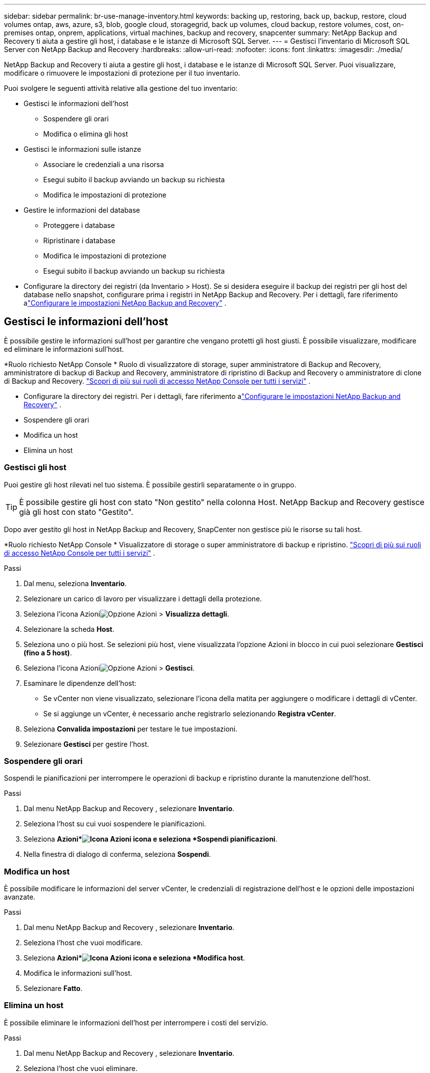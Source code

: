 ---
sidebar: sidebar 
permalink: br-use-manage-inventory.html 
keywords: backing up, restoring, back up, backup, restore, cloud volumes ontap, aws, azure, s3, blob, google cloud, storagegrid, back up volumes, cloud backup, restore volumes, cost, on-premises ontap, onprem, applications, virtual machines, backup and recovery, snapcenter 
summary: NetApp Backup and Recovery ti aiuta a gestire gli host, i database e le istanze di Microsoft SQL Server. 
---
= Gestisci l'inventario di Microsoft SQL Server con NetApp Backup and Recovery
:hardbreaks:
:allow-uri-read: 
:nofooter: 
:icons: font
:linkattrs: 
:imagesdir: ./media/


[role="lead"]
NetApp Backup and Recovery ti aiuta a gestire gli host, i database e le istanze di Microsoft SQL Server.  Puoi visualizzare, modificare o rimuovere le impostazioni di protezione per il tuo inventario.

Puoi svolgere le seguenti attività relative alla gestione del tuo inventario:

* Gestisci le informazioni dell'host
+
** Sospendere gli orari
** Modifica o elimina gli host


* Gestisci le informazioni sulle istanze
+
** Associare le credenziali a una risorsa
** Esegui subito il backup avviando un backup su richiesta
** Modifica le impostazioni di protezione


* Gestire le informazioni del database
+
** Proteggere i database
** Ripristinare i database
** Modifica le impostazioni di protezione
** Esegui subito il backup avviando un backup su richiesta


* Configurare la directory dei registri (da Inventario > Host).  Se si desidera eseguire il backup dei registri per gli host del database nello snapshot, configurare prima i registri in NetApp Backup and Recovery.  Per i dettagli, fare riferimento alink:br-start-setup.html["Configurare le impostazioni NetApp Backup and Recovery"] .




== Gestisci le informazioni dell'host

È possibile gestire le informazioni sull'host per garantire che vengano protetti gli host giusti.  È possibile visualizzare, modificare ed eliminare le informazioni sull'host.

*Ruolo richiesto NetApp Console * Ruolo di visualizzatore di storage, super amministratore di Backup and Recovery, amministratore di backup di Backup and Recovery, amministratore di ripristino di Backup and Recovery o amministratore di clone di Backup and Recovery. https://docs.netapp.com/us-en/console-setup-admin/reference-iam-predefined-roles.html["Scopri di più sui ruoli di accesso NetApp Console per tutti i servizi"^] .

* Configurare la directory dei registri.  Per i dettagli, fare riferimento alink:br-start-setup.html["Configurare le impostazioni NetApp Backup and Recovery"] .
* Sospendere gli orari
* Modifica un host
* Elimina un host




=== Gestisci gli host

Puoi gestire gli host rilevati nel tuo sistema.  È possibile gestirli separatamente o in gruppo.


TIP: È possibile gestire gli host con stato "Non gestito" nella colonna Host.  NetApp Backup and Recovery gestisce già gli host con stato "Gestito".

Dopo aver gestito gli host in NetApp Backup and Recovery, SnapCenter non gestisce più le risorse su tali host.

*Ruolo richiesto NetApp Console * Visualizzatore di storage o super amministratore di backup e ripristino. https://docs.netapp.com/us-en/console-setup-admin/reference-iam-predefined-roles.html["Scopri di più sui ruoli di accesso NetApp Console per tutti i servizi"^] .

.Passi
. Dal menu, seleziona *Inventario*.
. Selezionare un carico di lavoro per visualizzare i dettagli della protezione.
. Seleziona l'icona Azioniimage:../media/icon-action.png["Opzione Azioni"] > *Visualizza dettagli*.
. Selezionare la scheda *Host*.
. Seleziona uno o più host.  Se selezioni più host, viene visualizzata l'opzione Azioni in blocco in cui puoi selezionare *Gestisci (fino a 5 host)*.
. Seleziona l'icona Azioniimage:../media/icon-action.png["Opzione Azioni"] > *Gestisci*.
. Esaminare le dipendenze dell'host:
+
** Se vCenter non viene visualizzato, selezionare l'icona della matita per aggiungere o modificare i dettagli di vCenter.
** Se si aggiunge un vCenter, è necessario anche registrarlo selezionando *Registra vCenter*.


. Seleziona *Convalida impostazioni* per testare le tue impostazioni.
. Selezionare *Gestisci* per gestire l'host.




=== Sospendere gli orari

Sospendi le pianificazioni per interrompere le operazioni di backup e ripristino durante la manutenzione dell'host.

.Passi
. Dal menu NetApp Backup and Recovery , selezionare *Inventario*.
. Seleziona l'host su cui vuoi sospendere le pianificazioni.
. Seleziona *Azioni*image:icon-action.png["Icona Azioni"] icona e seleziona *Sospendi pianificazioni*.
. Nella finestra di dialogo di conferma, seleziona *Sospendi*.




=== Modifica un host

È possibile modificare le informazioni del server vCenter, le credenziali di registrazione dell'host e le opzioni delle impostazioni avanzate.

.Passi
. Dal menu NetApp Backup and Recovery , selezionare *Inventario*.
. Seleziona l'host che vuoi modificare.
. Seleziona *Azioni*image:icon-action.png["Icona Azioni"] icona e seleziona *Modifica host*.
. Modifica le informazioni sull'host.
. Selezionare *Fatto*.




=== Elimina un host

È possibile eliminare le informazioni dell'host per interrompere i costi del servizio.

.Passi
. Dal menu NetApp Backup and Recovery , selezionare *Inventario*.
. Seleziona l'host che vuoi eliminare.
. Seleziona *Azioni*image:icon-action.png["Icona Azioni"] icona e seleziona *Elimina host*.
. Rivedi le informazioni di conferma e seleziona *Elimina*.




== Gestisci le informazioni sulle istanze

È possibile gestire le informazioni sulle istanze per assegnare le credenziali appropriate per la protezione delle risorse ed eseguire il backup delle risorse nei seguenti modi:

* Proteggere le istanze
* Credenziali associate
* Disassociare le credenziali
* Protezione dalle modifiche
* Esegui il backup ora


*Ruolo NetApp Console obbligatorio* Visualizzatore di storage, super amministratore di backup e ripristino, amministratore di backup di backup e ripristino. https://docs.netapp.com/us-en/console-setup-admin/reference-iam-predefined-roles.html["Scopri di più sui ruoli di accesso NetApp Console per tutti i servizi"^] .



=== Proteggere le istanze del database

È possibile assegnare una policy a un'istanza di database utilizzando policy che regolano le pianificazioni e la conservazione della protezione delle risorse.

.Passi
. Dal menu NetApp Backup and Recovery , selezionare *Inventario*.
. Seleziona il carico di lavoro che desideri visualizzare e seleziona *Visualizza*.
. Selezionare la scheda *Istanze*.
. Selezionare l'istanza.
. Seleziona *Azioni*image:icon-action.png["Icona Azioni"] icona e seleziona *Proteggi*.
. Seleziona una policy o creane una nuova.
+
Per i dettagli sulla creazione di una policy, fare riferimento alink:br-use-policies-create.html["Crea una politica"] .

. Fornire informazioni sugli script che si desidera eseguire prima e dopo il backup.
+
** *Pre-script*: inserisci il nome del file e il percorso dello script per eseguirlo automaticamente prima che venga attivata l'azione di protezione.  Ciò è utile per eseguire attività o configurazioni aggiuntive che devono essere eseguite prima del flusso di lavoro di protezione.
** *Post-script*: inserisci il nome e il percorso del file dello script per eseguirlo automaticamente al termine dell'azione di protezione.  Ciò è utile per eseguire attività o configurazioni aggiuntive che devono essere eseguite dopo il flusso di lavoro di protezione.


. Fornisci informazioni su come desideri che venga verificato lo snapshot:
+
** Posizione di archiviazione: seleziona la posizione in cui verrà archiviato lo snapshot di verifica.
** Risorsa di verifica: seleziona se la risorsa che desideri verificare si trova nello snapshot locale e nell'archiviazione secondaria ONTAP .
** Pianificazione della verifica: seleziona la frequenza oraria, giornaliera, settimanale, mensile o annuale.






=== Associare le credenziali a una risorsa

È possibile associare le credenziali a una risorsa in modo che possa essere garantita la protezione.

Per i dettagli, vederelink:br-start-configure.html["Configurare le impostazioni NetApp Backup and Recovery , incluse le credenziali"] .

.Passi
. Dal menu NetApp Backup and Recovery , selezionare *Inventario*.
. Seleziona il carico di lavoro che desideri visualizzare e seleziona *Visualizza*.
. Selezionare la scheda *Istanze*.
. Selezionare l'istanza.
. Seleziona *Azioni*image:icon-action.png["Icona Azioni"] icona e seleziona *Associa credenziali*.
. Utilizza le credenziali esistenti o creane di nuove.




=== Modifica le impostazioni di protezione

È possibile modificare la policy, crearne una nuova, impostare una pianificazione e definire le impostazioni di conservazione.

.Passi
. Dal menu NetApp Backup and Recovery , selezionare *Inventario*.
. Seleziona il carico di lavoro che desideri visualizzare e seleziona *Visualizza*.
. Selezionare la scheda *Istanze*.
. Selezionare l'istanza.
. Seleziona *Azioni*image:icon-action.png["Icona Azioni"] icona e seleziona *Modifica protezione*.
+
Per i dettagli sulla creazione di una policy, fare riferimento alink:br-use-policies-create.html["Crea una politica"] .





=== Esegui il backup ora

Esegui subito il backup dei tuoi dati per proteggerli immediatamente.

.Passi
. Dal menu NetApp Backup and Recovery , selezionare *Inventario*.
. Seleziona il carico di lavoro che desideri visualizzare e seleziona *Visualizza*.
. Selezionare la scheda *Istanze*.
. Selezionare l'istanza.
. Seleziona *Azioni*image:icon-action.png["Icona Azioni"] icona e seleziona *Esegui backup ora*.
. Scegli il tipo di backup e imposta la pianificazione.
+
Per i dettagli sulla creazione di un backup ad hoc, fare riferimento alink:br-use-mssql-backup.html["Crea una politica"] .





== Gestire le informazioni del database

È possibile gestire le informazioni del database nei seguenti modi:

* Proteggere i database
* Ripristinare i database
* Visualizza i dettagli della protezione
* Modifica le impostazioni di protezione
* Esegui il backup ora




=== Proteggere i database

È possibile modificare la policy, crearne una nuova, impostare una pianificazione e definire le impostazioni di conservazione.

*Ruolo NetApp Console obbligatorio* Visualizzatore di storage, super amministratore di backup e ripristino, amministratore di backup di backup e ripristino. https://docs.netapp.com/us-en/console-setup-admin/reference-iam-predefined-roles.html["Scopri di più sui ruoli di accesso NetApp Console per tutti i servizi"^] .

.Passi
. Dal menu NetApp Backup and Recovery , selezionare *Inventario*.
. Seleziona il carico di lavoro che desideri visualizzare e seleziona *Visualizza*.
. Selezionare la scheda *Database*.
. Selezionare il database.
. Seleziona *Azioni*image:icon-action.png["Icona Azioni"] icona e seleziona *Proteggi*.
+
Per i dettagli sulla creazione di una policy, fare riferimento alink:br-use-policies-create.html["Crea una politica"] .





=== Ripristinare i database

Ripristina un database per proteggere i tuoi dati.

*Ruolo NetApp Console obbligatorio* Visualizzatore di storage, super amministratore di backup e ripristino, amministratore di backup di backup e ripristino. https://docs.netapp.com/us-en/console-setup-admin/reference-iam-predefined-roles.html["Scopri di più sui ruoli di accesso NetApp Console per tutti i servizi"^] .

. Selezionare la scheda *Database*.
. Selezionare il database.
. Seleziona *Azioni*image:icon-action.png["Icona Azioni"] icona e seleziona *Ripristina*.
+
Per informazioni sul ripristino dei carichi di lavoro, fare riferimento alink:br-use-mssql-restore.html["Ripristinare i carichi di lavoro"] .





=== Modifica le impostazioni di protezione

È possibile modificare la policy, crearne una nuova, impostare una pianificazione e definire le impostazioni di conservazione.

*Ruolo NetApp Console obbligatorio* Visualizzatore di storage, super amministratore di backup e ripristino, amministratore di backup di backup e ripristino. https://docs.netapp.com/us-en/console-setup-admin/reference-iam-predefined-roles.html["Scopri di più sui ruoli di accesso NetApp Console per tutti i servizi"^] .

.Passi
. Dal menu NetApp Backup and Recovery , selezionare *Inventario*.
. Seleziona il carico di lavoro che desideri visualizzare e seleziona *Visualizza*.
. Selezionare la scheda *Database*.
. Selezionare il database.
. Seleziona *Azioni*image:icon-action.png["Icona Azioni"] icona e seleziona *Modifica protezione*.
+
Per i dettagli sulla creazione di una policy, fare riferimento alink:br-use-policies-create.html["Crea una politica"] .





=== Esegui il backup ora

Puoi eseguire subito il backup delle istanze e dei database di Microsoft SQL Server per proteggere immediatamente i tuoi dati.

*Ruolo NetApp Console obbligatorio* Visualizzatore di storage, super amministratore di backup e ripristino, amministratore di backup di backup e ripristino. https://docs.netapp.com/us-en/console-setup-admin/reference-iam-predefined-roles.html["Scopri di più sui ruoli di accesso NetApp Console per tutti i servizi"^] .

.Passi
. Dal menu NetApp Backup and Recovery , selezionare *Inventario*.
. Seleziona il carico di lavoro che desideri visualizzare e seleziona *Visualizza*.
. Selezionare la scheda *Istanze* o *Database*.
. Selezionare l'istanza o il database.
. Seleziona *Azioni*image:icon-action.png["Icona Azioni"] icona e seleziona *Esegui backup ora*.

